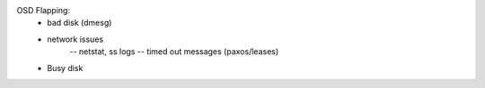 OSD Flapping:
    - bad disk (dmesg)
    - network issues
        -- netstat, ss logs
        -- timed out messages (paxos/leases)
    - Busy disk

